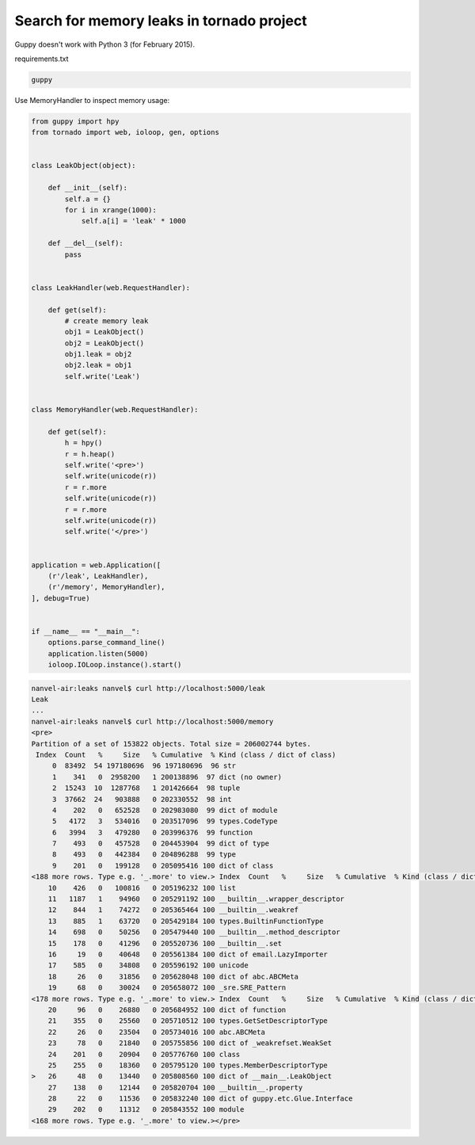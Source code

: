 Search for memory leaks in tornado project
==========================================

Guppy doesn't work with Python 3 (for February 2015).

requirements.txt

.. code-block:: text

    guppy

Use MemoryHandler to inspect memory usage:

.. code-block:: python

    from guppy import hpy
    from tornado import web, ioloop, gen, options


    class LeakObject(object):

        def __init__(self):
            self.a = {}
            for i in xrange(1000):
                self.a[i] = 'leak' * 1000

        def __del__(self):
            pass


    class LeakHandler(web.RequestHandler):

        def get(self):
            # create memory leak
            obj1 = LeakObject()
            obj2 = LeakObject()
            obj1.leak = obj2
            obj2.leak = obj1
            self.write('Leak')


    class MemoryHandler(web.RequestHandler):

        def get(self):
            h = hpy()
            r = h.heap()
            self.write('<pre>')
            self.write(unicode(r))
            r = r.more
            self.write(unicode(r))
            r = r.more
            self.write(unicode(r))
            self.write('</pre>')


    application = web.Application([
        (r'/leak', LeakHandler),
        (r'/memory', MemoryHandler),
    ], debug=True)


    if __name__ == "__main__":
        options.parse_command_line()
        application.listen(5000)
        ioloop.IOLoop.instance().start()


.. code-block:: bash

    nanvel-air:leaks nanvel$ curl http://localhost:5000/leak
    Leak
    ...
    nanvel-air:leaks nanvel$ curl http://localhost:5000/memory
    <pre>
    Partition of a set of 153822 objects. Total size = 206002744 bytes.
     Index  Count   %     Size   % Cumulative  % Kind (class / dict of class)
         0  83492  54 197180696  96 197180696  96 str
         1    341   0  2958200   1 200138896  97 dict (no owner)
         2  15243  10  1287768   1 201426664  98 tuple
         3  37662  24   903888   0 202330552  98 int
         4    202   0   652528   0 202983080  99 dict of module
         5   4172   3   534016   0 203517096  99 types.CodeType
         6   3994   3   479280   0 203996376  99 function
         7    493   0   457528   0 204453904  99 dict of type
         8    493   0   442384   0 204896288  99 type
         9    201   0   199128   0 205095416 100 dict of class
    <188 more rows. Type e.g. '_.more' to view.> Index  Count   %     Size   % Cumulative  % Kind (class / dict of class)
        10    426   0   100816   0 205196232 100 list
        11   1187   1    94960   0 205291192 100 __builtin__.wrapper_descriptor
        12    844   1    74272   0 205365464 100 __builtin__.weakref
        13    885   1    63720   0 205429184 100 types.BuiltinFunctionType
        14    698   0    50256   0 205479440 100 __builtin__.method_descriptor
        15    178   0    41296   0 205520736 100 __builtin__.set
        16     19   0    40648   0 205561384 100 dict of email.LazyImporter
        17    585   0    34808   0 205596192 100 unicode
        18     26   0    31856   0 205628048 100 dict of abc.ABCMeta
        19     68   0    30024   0 205658072 100 _sre.SRE_Pattern
    <178 more rows. Type e.g. '_.more' to view.> Index  Count   %     Size   % Cumulative  % Kind (class / dict of class)
        20     96   0    26880   0 205684952 100 dict of function
        21    355   0    25560   0 205710512 100 types.GetSetDescriptorType
        22     26   0    23504   0 205734016 100 abc.ABCMeta
        23     78   0    21840   0 205755856 100 dict of _weakrefset.WeakSet
        24    201   0    20904   0 205776760 100 class
        25    255   0    18360   0 205795120 100 types.MemberDescriptorType
    >   26     48   0    13440   0 205808560 100 dict of __main__.LeakObject
        27    138   0    12144   0 205820704 100 __builtin__.property
        28     22   0    11536   0 205832240 100 dict of guppy.etc.Glue.Interface
        29    202   0    11312   0 205843552 100 module
    <168 more rows. Type e.g. '_.more' to view.></pre>

.. info::
    :tags: Python, Tornado, MemoryLeak
    :place: Phuket, Thailand
